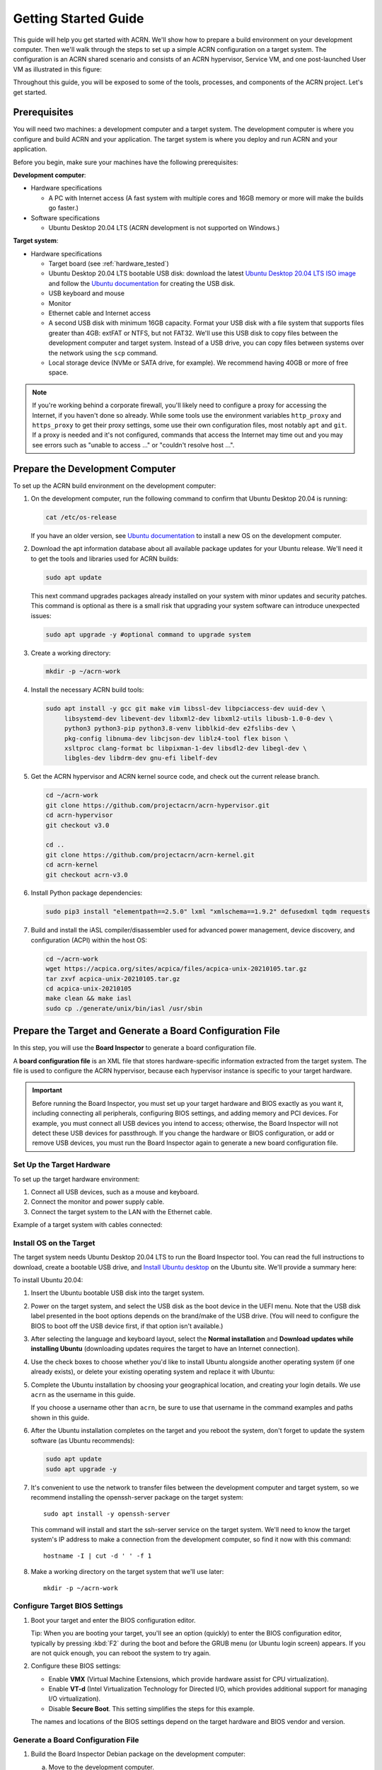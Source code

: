 .. _gsg:
.. _rt_industry_ubuntu_setup:
.. _getting-started-building:

Getting Started Guide
#####################

This guide will help you get started with ACRN. We'll show how to prepare a
build environment on your development computer. Then we'll walk through the
steps to set up a simple ACRN configuration on a target system. The
configuration is an ACRN shared scenario and consists of an ACRN hypervisor,
Service VM, and one post-launched User VM as illustrated in this figure:

.. image:: ./images/gsg_scenario-1-0.75x.png

Throughout this guide, you will be exposed to some of the tools, processes, and
components of the ACRN project. Let's get started.

.. _gsg-prereq:

Prerequisites
**************

You will need two machines: a development computer and a target system. The
development computer is where you configure and build ACRN and your application.
The target system is where you deploy and run ACRN and your application.

.. image:: ./images/gsg_host_target.png

Before you begin, make sure your machines have the following prerequisites:

**Development computer**:

* Hardware specifications

  - A PC with Internet access (A fast system with multiple cores and 16GB
    memory or more will make the builds go faster.)

* Software specifications

  - Ubuntu Desktop 20.04 LTS (ACRN development is not supported on Windows.)

**Target system**:

* Hardware specifications

  - Target board (see :ref:`hardware_tested`)
  - Ubuntu Desktop 20.04 LTS bootable USB disk: download the latest `Ubuntu
    Desktop 20.04 LTS ISO image <https://releases.ubuntu.com/focal/>`__ and
    follow the `Ubuntu documentation
    <https://ubuntu.com/tutorials/create-a-usb-stick-on-ubuntu#1-overview>`__
    for creating the USB disk.
  - USB keyboard and mouse
  - Monitor
  - Ethernet cable and Internet access
  - A second USB disk with minimum 16GB capacity. Format your USB disk with a
    file system that supports files greater than 4GB: extFAT or NTFS, but not
    FAT32. We'll use this USB disk to copy files between the development
    computer and target system. Instead of a USB drive, you can copy files
    between systems over the network using the ``scp`` command.
  - Local storage device (NVMe or SATA drive, for example).  We recommend having
    40GB or more of free space.

.. note::
   If you're working behind a corporate firewall, you'll likely need to
   configure a proxy for accessing the Internet, if you haven't done so already.
   While some tools use the environment variables ``http_proxy`` and ``https_proxy`` to
   get their proxy settings, some use their own configuration files, most
   notably ``apt`` and ``git``.  If a proxy is needed and it's not configured,
   commands that access the Internet may time out and you may see errors such
   as "unable to access ..." or "couldn't resolve host ...".

.. _gsg-dev-computer:

.. rst-class:: numbered-step

Prepare the Development Computer
********************************

To set up the ACRN build environment on the development computer:

#. On the development computer, run the following command to confirm that Ubuntu
   Desktop 20.04 is running:

   .. code-block:: bash

      cat /etc/os-release

   If you have an older version, see `Ubuntu documentation
   <https://ubuntu.com/tutorials/install-ubuntu-desktop#1-overview>`__ to
   install a new OS on the development computer.

#. Download the apt information database about all available package updates for
   your Ubuntu release. We'll need it to get the tools and libraries used
   for ACRN builds:

   .. code-block:: bash

      sudo apt update

   This next command upgrades packages already installed on your system with
   minor updates and security patches. This command is optional as there is a
   small risk that upgrading your system software can introduce unexpected
   issues:

   .. code-block:: bash

      sudo apt upgrade -y #optional command to upgrade system

#. Create a working directory:

   .. code-block:: bash

      mkdir -p ~/acrn-work

#. Install the necessary ACRN build tools:

   .. code-block:: bash

      sudo apt install -y gcc git make vim libssl-dev libpciaccess-dev uuid-dev \
           libsystemd-dev libevent-dev libxml2-dev libxml2-utils libusb-1.0-0-dev \
           python3 python3-pip python3.8-venv libblkid-dev e2fslibs-dev \
           pkg-config libnuma-dev libcjson-dev liblz4-tool flex bison \
           xsltproc clang-format bc libpixman-1-dev libsdl2-dev libegl-dev \
           libgles-dev libdrm-dev gnu-efi libelf-dev

#. Get the ACRN hypervisor and ACRN kernel source code, and check out the
   current release branch.

   .. code-block:: bash

      cd ~/acrn-work
      git clone https://github.com/projectacrn/acrn-hypervisor.git
      cd acrn-hypervisor
      git checkout v3.0

      cd ..
      git clone https://github.com/projectacrn/acrn-kernel.git
      cd acrn-kernel
      git checkout acrn-v3.0

#. Install Python package dependencies:

   .. code-block:: bash

      sudo pip3 install "elementpath==2.5.0" lxml "xmlschema==1.9.2" defusedxml tqdm requests

#. Build and install the iASL compiler/disassembler used for advanced power management,
   device discovery, and configuration (ACPI) within the host OS:

   .. code-block:: bash

      cd ~/acrn-work
      wget https://acpica.org/sites/acpica/files/acpica-unix-20210105.tar.gz
      tar zxvf acpica-unix-20210105.tar.gz
      cd acpica-unix-20210105
      make clean && make iasl
      sudo cp ./generate/unix/bin/iasl /usr/sbin

.. _gsg-board-setup:

.. rst-class:: numbered-step

Prepare the Target and Generate a Board Configuration File
***************************************************************

In this step, you will use the **Board Inspector** to generate a board
configuration file.

A **board configuration file** is an XML file that stores hardware-specific
information extracted from the target system. The file is used to configure the
ACRN hypervisor, because each hypervisor instance is specific to your target
hardware.

.. important::

   Before running the Board Inspector, you must set up your target hardware and
   BIOS exactly as you want it, including connecting all peripherals,
   configuring BIOS settings, and adding memory and PCI devices. For example,
   you must connect all USB devices you intend to access; otherwise, the Board Inspector will not
   detect these USB devices for passthrough. If you change the hardware or BIOS
   configuration, or add or remove USB devices, you must run the Board Inspector
   again to generate a new board configuration file.

Set Up the Target Hardware
============================

To set up the target hardware environment:

#. Connect all USB devices, such as a mouse and keyboard.

#. Connect the monitor and power supply cable.

#. Connect the target system to the LAN with the Ethernet cable.

Example of a target system with cables connected:

.. image:: ./images/gsg_vecow.png
   :align: center

Install OS on the Target
============================

The target system needs Ubuntu Desktop 20.04 LTS to run the Board Inspector
tool. You can read the full instructions to download, create a bootable USB
drive, and `Install Ubuntu desktop
<https://ubuntu.com/tutorials/install-ubuntu-desktop#1-overview>`_ on the Ubuntu
site.  We'll provide a summary here:

To install Ubuntu 20.04:

#. Insert the Ubuntu bootable USB disk into the target system.

#. Power on the target system, and select the USB disk as the boot device
   in the UEFI
   menu. Note that the USB disk label presented in the boot options depends on
   the brand/make of the USB drive. (You will need to configure the BIOS to boot
   off the USB device first, if that option isn't available.)

#. After selecting the language and keyboard layout, select the **Normal
   installation** and **Download updates while installing Ubuntu** (downloading
   updates requires the target to have an Internet connection).

   .. image:: ./images/gsg_ubuntu_install_01.png
      :align: center

#. Use the check boxes to choose whether you'd like to install Ubuntu alongside
   another operating system (if one already exists), or delete your existing operating system and
   replace it with Ubuntu:

   .. image:: ./images/gsg_ubuntu_install_02.png
      :align: center

#. Complete the Ubuntu installation by choosing your geographical location,
   and creating your login details. We use ``acrn`` as the username in this guide.

   If you choose a username other than ``acrn``, be sure to use
   that username in the command examples and paths shown in this guide.

#. After the Ubuntu installation completes on the target and you reboot the
   system, don't forget to update the system software (as Ubuntu recommends):

   .. code-block:: bash

      sudo apt update
      sudo apt upgrade -y

#. It's convenient to use the network to transfer files between the development
   computer and target system, so we recommend installing the openssh-server
   package on the target system::

      sudo apt install -y openssh-server

   This command will install and start the ssh-server service on the target
   system.  We'll need to know the target system's IP address to make a
   connection from the development computer, so find it now with this command::

      hostname -I | cut -d ' ' -f 1

#. Make a working directory on the target system that we'll use later::

      mkdir -p ~/acrn-work

Configure Target BIOS Settings
===============================

#. Boot your target and enter the BIOS configuration editor.

   Tip: When you are booting your target, you'll see an option (quickly) to
   enter the BIOS configuration editor, typically by pressing :kbd:`F2` during
   the boot and before the GRUB menu (or Ubuntu login screen) appears.  If you
   are not quick enough, you can reboot the system to try again.

#. Configure these BIOS settings:

   * Enable **VMX** (Virtual Machine Extensions, which provide hardware
     assist for CPU virtualization).
   * Enable **VT-d** (Intel Virtualization Technology for Directed I/O, which
     provides additional support for managing I/O virtualization).
   * Disable **Secure Boot**. This setting simplifies the steps for this example.

   The names and locations of the BIOS settings depend on the target
   hardware and BIOS vendor and version.

Generate a Board Configuration File
=========================================

#. Build the Board Inspector Debian package on the development computer:

   a. Move to the development computer.

   #. On the development computer, go to the ``acrn-hypervisor`` directory:

      .. code-block:: bash

         cd ~/acrn-work/acrn-hypervisor

   #. Build the Board Inspector Debian package:

      .. code-block:: bash

         make clean && make board_inspector

      In a few seconds, the build generates a board_inspector Debian package in the ``./build``
      directory.

#. Copy the Board Inspector Debian package from the development computer to the
   target system.

   Option 1: Use ``scp``
      Use the ``scp`` command to copy the Debian package from your development
      computer to the ``~/acrn-work`` working directory we created on the target
      system.  Replace ``10.0.0.200`` with the target system's IP address you found earlier::

         scp ~/acrn-work/acrn-hypervisor/build/acrn-board-inspector*.deb acrn@10.0.0.200:~/acrn-work

   Option 2: Use a USB disk
       a. On the development computer, insert the USB disk that you intend to use to
          copy files.

       #. Ensure that there is only one USB disk inserted by running the following
          command:

          .. code-block:: bash

             ls /media/$USER

          Confirm that only one disk name appears. You'll use that disk name in the following steps.

       #. Copy the Board Inspector Debian package to the USB disk:

          .. code-block:: bash

             cd ~/acrn-work/
             disk="/media/$USER/"$(ls /media/$USER)
             cp -r acrn-hypervisor/build/acrn-board-inspector*.deb "$disk"/
             sync && sudo umount "$disk"

       #. Remove the USB disk from the development computer and insert it into the target system.

       #. Copy the Board Inspector Debian package from the USB disk to the target:

          .. code-block:: bash

             mkdir -p ~/acrn-work
             disk="/media/$USER/"$(ls /media/$USER)
             cp -r "$disk"/acrn-board-inspector*.deb  ~/acrn-work

#. Now that we've got the Board Inspector Debian package on the target system, install it there:

   .. code-block:: bash

      cd  ~/acrn-work
      sudo apt install -y ./acrn-board-inspector*.deb

#. Reboot the target system:

   .. code-block:: bash

      reboot

#. Run the Board Inspector to generate the board configuration file. This
   example uses the parameter ``my_board`` as the file name. The Board Inspector
   can take a few minutes to scan your target system and create the board XML
   file with your target system's information.

   .. code-block:: bash

      cd ~/acrn-work
      sudo board_inspector.py my_board

   .. note::

      If you get an error that mentions Pstate and editing the GRUB
      configuration, reboot the system and run this command again.

#. Confirm that the board configuration file ``my_board.xml`` was generated in
   the current directory:

   .. code-block:: bash

      ls ./my_board.xml

#. Copy ``my_board.xml`` from the target to the development computer.  Again we
   have two options:

   Option 1: Use ``scp``
      From your development computer, use the ``scp`` command to copy the board
      configuration file from your target system back to the
      ``~/acrn-work`` directory on your development computer. Replace
      ``10.0.0.200`` with the target system's IP address you found earlier::

         scp acrn@10.0.0.200:~/acrn-work/my_board.xml ~/acrn-work/

   Option 2: Use a USB disk
       a. Make sure the USB disk is connected to the target.

       #. Copy ``my_board.xml`` to the USB disk:

          .. code-block:: bash

             disk="/media/$USER/"$(ls /media/$USER)
             cp ~/acrn-work/my_board.xml "$disk"/
             sync && sudo umount "$disk"

       #. Insert the USB disk into the development computer.

       #. Copy ``my_board.xml`` from the USB disk to the development computer:

          .. code-block:: bash

             disk="/media/$USER/"$(ls /media/$USER)
             cp "$disk"/my_board.xml ~/acrn-work
             sync && sudo umount "$disk"

.. _gsg-dev-setup:

.. rst-class:: numbered-step

Generate a Scenario Configuration File and Launch Script
********************************************************

In this step, you will download, install, and use the `ACRN Configurator
<https://github.com/projectacrn/acrn-hypervisor/releases/download/v3.0/acrn-configurator-3.0.deb>`__
to generate a scenario configuration file and launch script.

A **scenario configuration file** is an XML file that holds the parameters of
a specific ACRN configuration, such as the number of VMs that can be run,
their attributes, and the resources they have access to.

A **launch script** is a shell script that is used to configure and create a
post-launched User VM. Each User VM has its own launch script.

#. On the development computer, download and install the ACRN Configurator
   Debian package:

   .. code-block:: bash

      cd ~/acrn-work
      wget https://github.com/projectacrn/acrn-hypervisor/releases/download/v3.0/acrn-configurator-3.0.deb

   If you already have a previous version of the acrn-configurator installed,
   you should first remove it:

   .. code-block:: bash

      sudo apt purge acrn-configurator

   Then you can install this new version:

   .. code-block:: bash

      sudo apt install -y ./acrn-configurator-3.0.deb

#. Launch the ACRN Configurator:

   .. code-block:: bash

      acrn-configurator

#. Under **Start a new configuration**, confirm that the working folder is
   ``<path to>/acrn-work/MyConfiguration``. Click **Use This Folder**.

   .. image:: images/configurator-newconfig.png
      :align: center
      :class: drop-shadow

#. Import your board configuration file as follows:

   a. In the **1. Import a board configuration file** panel, click **Browse for
      file**.

   #. Browse to ``~/acrn-work/my_board.xml`` and click **Open**.

   #. Click **Import Board File**.

   .. image:: images/configurator-board01.png
      :align: center
      :class: drop-shadow

   The ACRN Configurator makes a copy of your board file, changes the file
   extension to ``.board.xml``, and saves the file to the working folder as
   ``my_board.board.xml``.

#. Create a new scenario as follows:

   a. In the **2. Create new or import an existing scenario** panel, click
      **Create Scenario**.

      .. image:: images/configurator-newscenario01.png
         :align: center
         :class: drop-shadow

   #. In the dialog box, confirm that **Shared (Post-launched VMs only)** is
      selected.

   #. Confirm that one Service VM and one post-launched VM are selected.

   #. Click **Ok**.

      .. image:: images/configurator-newscenario02.png
         :align: center
         :class: drop-shadow

#. In the **3. Configure settings for scenario and launch scripts** panel,
   the scenario's configurable items appear. Feel free to look through all
   the available configuration settings. This is where you can change the
   settings to meet your application's particular needs. But for now, you
   will update only a few settings for functional and educational purposes.

   You may see some error messages from the Configurator, such as shown here:

   .. image:: images/gsg-config-errors.png
      :align: center
      :class: drop-shadow

   The Configurator does consistency and validation checks when you load or save
   a scenario.  Notice the Hypervisor and VM1 tabs both have an error icon,
   meaning there are issues with configuration options in two areas.  Since the
   Hypervisor tab is currently highlighted, we're seeing an issue we can resolve
   on the Hypervisor settings.  Once we resolve all the errors and save the
   scenario (forcing a full validation of the schema again), these error
   indicators and messages will go away.

#. Click the **Hypervisor Global Settings > Basic Parameters** tab, select the
   ``Debug`` build type, and select the serial console port (the example shows
   ``/dev/ttyS0``, but yours may be different). If your board doesn't have a
   serial console port, select the ``Release`` build type. The Debug build type
   requires a serial console port (and is reporting an error because a serial
   console port hasn't been configured yet).

   .. image:: images/configurator-buildtype.png
      :align: center
      :class: drop-shadow

#. Click the **VM0 ServiceVM > Basic Parameters** tab and change the VM name
   to ``ACRN_Service_VM`` for this example.

   .. image:: images/configurator-servicevm.png
      :align: center
      :class: drop-shadow

#. Configure the post-launched VM as follows:

   a. Click the **VM1 Post-launched > Basic Parameters** tab and change the VM
      name to ``POST_STD_VM1`` for this example.

   #. Confirm that the **VM type** is ``Standard``. In the previous step,
      ``STD`` in the VM name is short for Standard.

   #. Scroll down to **Memory size (MB)** and change the value to ``1024``. For
      this example, we will use Ubuntu 20.04 to boot the post-launched VM.
      Ubuntu 20.04 needs at least 1024 MB to boot.

   #. For **Physical CPU affinity**, select pCPU ID ``0``, then click **+** and
      select pCPU ID ``1`` to affine (or pin) the VM to CPU cores 0 and 1. (That will
      resolve the missing physical CPU affinity assignment error.)

   #. For **Virtio console device**, click **+** to add a device and keep the
      default options. This parameter specifies the console that you will use to
      log in to the User VM later in this guide.

   #. For **Virtio block device**, click **+** and enter
      ``/home/acrn/acrn-work/ubuntu-20.04.5-desktop-amd64.iso``. This parameter
      specifies the VM's OS image and its location on the target system. Later
      in this guide, you will save the ISO file to that directory. (If you used
      a different username when installing Ubuntu on the target system, here's
      where you'll need to change the ``acrn`` username to the username you used.)

   .. image:: images/configurator-postvm.png
      :align: center
      :class: drop-shadow

#. Scroll up to the top of the panel and click **Save Scenario And Launch
   Scripts** to generate the scenario configuration file and launch script.

#. Click the **x** in the upper-right corner to close the ACRN
   Configurator.

#. Confirm that the scenario configuration file ``scenario.xml`` appears in the
   working directory::

         ls ~/acrn-work/MyConfiguration/scenario.xml

#. Confirm that the launch script appears in the
   working directory::

         ls ~/acrn-work/MyConfiguration/launch_user_vm_id1.sh

.. _gsg_build:

.. rst-class:: numbered-step

Build ACRN
***************

#. On the development computer, build the ACRN hypervisor:

   .. code-block:: bash

      cd ~/acrn-work/acrn-hypervisor
      make clean && make BOARD=~/acrn-work/MyConfiguration/my_board.board.xml SCENARIO=~/acrn-work/MyConfiguration/scenario.xml

   The build typically takes a few minutes. When done, the build generates a
   Debian package in the ``./build`` directory:

   .. code-block:: bash

      cd ./build
      ls *.deb
         acrn-my_board-MyConfiguration-3.0.deb

   The Debian package contains the ACRN hypervisor and tools to ease installing
   ACRN on the target. The Debian file name contains the board name (``my_board``)
   and the working folder name (``MyConfiguration``).

#. Build the ACRN kernel for the Service VM:

   a. If you have built the ACRN kernel before, run the following command to
      remove all artifacts from the previous build. Otherwise, an error will
      occur during the build.

      .. code-block:: bash

         cd ~/acrn-work/acrn-kernel
         make distclean

   #. Build the ACRN kernel:

      .. code-block:: bash

         cd ~/acrn-work/acrn-kernel
         cp kernel_config_service_vm .config
         make olddefconfig
         make -j $(nproc) deb-pkg

   The kernel build can take 15 minutes or less on a fast computer, but could
   take two hours or more depending on the performance of your development
   computer. When done, the build generates four Debian packages in the
   directory above the build root directory:

   .. code-block:: bash

      cd ..
      ls *.deb
         linux-headers-5.15.44-acrn-service-vm_5.15.44-acrn-service-vm-1_amd64.deb
         linux-image-5.15.44-acrn-service-vm_5.15.44-acrn-service-vm-1_amd64.deb
         linux-image-5.15.44-acrn-service-vm-dbg_5.15.44-acrn-service-vm-1_amd64.deb
         linux-libc-dev_5.15.44-acrn-service-vm-1_amd64.deb

#. Copy all the necessary files generated on the development computer to the
   target system, using one of these two options:

   Option 1: Use ``scp``
      Use the ``scp`` command to copy files from your development computer to 
      the target system.
      Replace ``10.0.0.200`` with the target system's IP address you found earlier::

         scp ~/acrn-work/acrn-hypervisor/build/acrn-my_board-MyConfiguration*.deb \
             ~/acrn-work/*acrn-service-vm*.deb \
             ~/acrn-work/MyConfiguration/launch_user_vm_id1.sh \
             ~/acrn-work/acpica-unix-20210105/generate/unix/bin/iasl \
             acrn@10.0.0.200:~/acrn-work

      Then, go to the target system and put the ``iasl`` tool in its proper
      place::

         cd ~/acrn-work
         sudo cp iasl /usr/sbin/
         sudo chmod a+x /usr/sbin/iasl


   Option 2: by USB disk
       a. Insert the USB disk into the development computer and run these commands:

          .. code-block:: bash

             disk="/media/$USER/"$(ls /media/$USER)
             cp ~/acrn-work/acrn-hypervisor/build/acrn-my_board-MyConfiguration*.deb "$disk"/
             cp ~/acrn-work/*acrn-service-vm*.deb "$disk"/
             cp ~/acrn-work/MyConfiguration/launch_user_vm_id1.sh "$disk"/
             cp ~/acrn-work/acpica-unix-20210105/generate/unix/bin/iasl "$disk"/
             sync && sudo umount "$disk"

       #. Insert the USB disk you just used into the target system and run these
          commands to copy the files locally:

          .. code-block:: bash

             disk="/media/$USER/"$(ls /media/$USER)
             cp "$disk"/acrn-my_board-MyConfiguration*.deb ~/acrn-work
             cp "$disk"/*acrn-service-vm*.deb ~/acrn-work
             cp "$disk"/launch_user_vm_id1.sh ~/acrn-work
             sudo cp "$disk"/iasl /usr/sbin/
             sudo chmod a+x /usr/sbin/iasl
             sync && sudo umount "$disk"

.. _gsg-install-acrn:

.. rst-class:: numbered-step

Install ACRN
************

#. On the target system, install the ACRN Debian package and ACRN kernel Debian packages using these
   commands:

   .. code-block:: bash

      cd ~/acrn-work
      sudo apt install ./acrn-my_board-MyConfiguration*.deb
      sudo apt install ./*acrn-service-vm*.deb

#. Reboot the system:

   .. code-block:: bash

      reboot

#. Confirm that you see the GRUB menu with the "ACRN multiboot2" entry. Select
   it and proceed to booting ACRN. (It may be auto-selected, in which case it
   will boot with this option automatically in 5 seconds.)

   .. code-block:: console
      :emphasize-lines: 6

                              GNU GRUB version 2.04
      ────────────────────────────────────────────────────────────────────────────────
      Ubuntu
      Advanced options for Ubuntu
      UEFI Firmware Settings
      *ACRN multiboot2

.. _gsg-run-acrn:

.. rst-class:: numbered-step

Run ACRN and the Service VM
******************************

The ACRN hypervisor boots the Ubuntu Service VM automatically.

#. On the target, log in to the Service VM. (It will look like a normal
   graphical Ubuntu session.)

#. Verify that the hypervisor is running by checking ``dmesg`` in the Service
   VM:

   .. code-block:: bash

      dmesg | grep -i hypervisor

   You should see "Hypervisor detected: ACRN" in the output. Example output of a
   successful installation (yours may look slightly different):

   .. code-block:: console

      [  0.000000] Hypervisor detected: ACRN

#. Enable and start the Service VM's system daemon for managing network configurations,
   so the Device Model can create a bridge device (acrn-br0) that provides User VMs with
   wired network access:

   .. code-block:: bash

      sudo systemctl enable --now systemd-networkd

.. _gsg-user-vm:

.. rst-class:: numbered-step

Launch the User VM
*******************

#. On the target system, use the web browser to go to the `official Ubuntu website <https://releases.ubuntu.com/focal/>`__ to
   get the Ubuntu Desktop 20.04 LTS ISO image
   ``ubuntu-20.04.5-desktop-amd64.iso`` for the User VM. (The same image you
   specified earlier in the ACRN Configurator UI.) Alternatively, instead of
   downloading it again, you can use a USB drive or ``scp`` to copy the ISO
   image file to the ``~/acrn-work`` directory on the target system.

#. If you downloaded the ISO file on the target system, copy it from the
   Downloads directory to the ``~/acrn-work/`` directory (the location we said
   in the ACRN Configurator for the scenario configuration for the VM), for
   example:

   .. code-block:: bash

      cp ~/Downloads/ubuntu-20.04.5-desktop-amd64.iso ~/acrn-work

#. Launch the User VM:

   .. code-block:: bash

      sudo chmod +x ~/acrn-work/launch_user_vm_id1.sh
      sudo ~/acrn-work/launch_user_vm_id1.sh

#. It may take about a minute for the User VM to boot and start running the
   Ubuntu image. You will see a lot of output, then the console of the User VM
   will appear as follows:

   .. code-block:: console

      Ubuntu 20.04.5 LTS ubuntu hvc0

      ubuntu login:

#. Log in to the User VM. For the Ubuntu 20.04 ISO, the user is ``ubuntu``, and
   there's no password.

#. Confirm that you see output similar to this example:

   .. code-block:: console

      Welcome to Ubuntu 20.04.5 LTS (GNU/Linux 5.13.0-30-generic x86_64)

      * Documentation:  https://help.ubuntu.com
      * Management:     https://landscape.canonical.com
      * Support:        https://ubuntu.com/advantage

      0 packages can be updated.
      0 updates are security updates.

      Your Hardware Enablement Stack (HWE) is supported until April 2025.

      The programs included with the Ubuntu system are free software;
      the exact distribution terms for each program are described in the
      individual files in /usr/share/doc/*/copyright.

      Ubuntu comes with ABSOLUTELY NO WARRANTY, to the extent permitted by
      applicable law.

      To run a command as administrator (user "root"), use "sudo <command>".
      See "man sudo_root" for details.

      ubuntu@ubuntu:~$

#. This User VM and the Service VM are running different Ubuntu images. Use this
   command to see that the User VM is running the downloaded Ubuntu ISO image:

   .. code-block:: console

      ubuntu@ubuntu:~$ uname -r
      5.13.0-30-generic

   Then open a new terminal window and use the command to see that the Service
   VM is running the ``acrn-kernel`` Service VM image:

   .. code-block:: console

      acrn@vecow:~$ uname -r
      5.15.44-acrn-service-vm

   The User VM has launched successfully. You have completed this ACRN setup.

#. (Optional) To shut down the User VM, run this command in the terminal that is
   connected to the User VM:

   .. code-block:: bash

      sudo poweroff

.. _gsg-next-steps:

Next Steps
**************

* :ref:`overview_dev` describes the ACRN configuration process, with links to
  additional details.

* A follow-on :ref:`GSG_sample_app` tutorial shows how to
  configure, build, and run a more real-world sample application with a Real-time
  VM communicating with an HMI VM via inter-VM shared memory (IVSHMEM).
